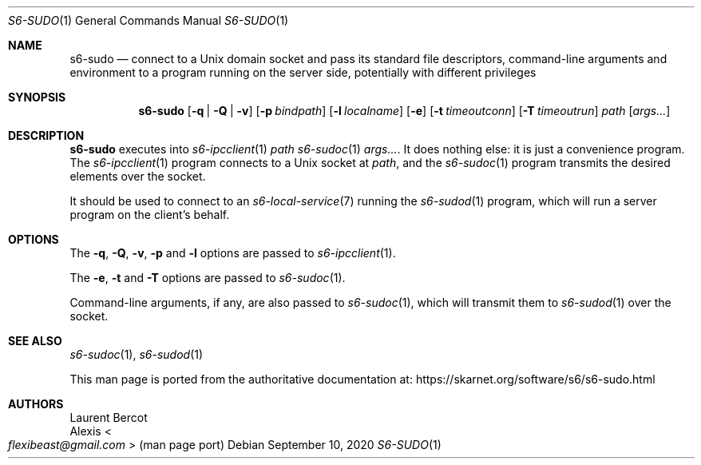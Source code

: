 .Dd September 10, 2020
.Dt S6-SUDO 1
.Os
.Sh NAME
.Nm s6-sudo
.Nd connect to a Unix domain socket and pass its standard file descriptors, command-line arguments and environment to a program running on the server side, potentially with different privileges
.Sh SYNOPSIS
.Nm
.Op Fl q | Q | v
.Op Fl p Ar bindpath
.Op Fl l Ar localname
.Op Fl e
.Op Fl t Ar timeoutconn
.Op Fl T Ar timeoutrun
.Ar path
.Op Ar args...
.Sh DESCRIPTION
.Nm
executes into
.Xr s6-ipcclient 1
.Ar path
.Xr s6-sudoc 1
.Ar args... .
It does nothing else: it is just a convenience program.
The
.Xr s6-ipcclient 1
program connects to a Unix socket at
.Ar path ,
and the
.Xr s6-sudoc 1
program transmits the desired elements over the socket.
.Pp
It should be used to connect to an
.Xr s6-local-service 7
running the
.Xr s6-sudod 1
program, which will run a server program on the client's behalf.
.Sh OPTIONS
The
.Fl q ,
.Fl Q ,
.Fl v ,
.Fl p
and
.Fl l
options are passed to
.Xr s6-ipcclient 1 .
.Pp
The
.Fl e ,
.Fl t
and
.Fl T
options are passed to
.Xr s6-sudoc 1 .
.Pp
Command-line arguments, if any, are also passed to
.Xr s6-sudoc 1 ,
which will transmit them to
.Xr s6-sudod 1
over the socket.
.Sh SEE ALSO
.Xr s6-sudoc 1 ,
.Xr s6-sudod 1
.Pp
This man page is ported from the authoritative documentation at:
.Lk https://skarnet.org/software/s6/s6-sudo.html
.Sh AUTHORS
.An Laurent Bercot
.An Alexis Ao Mt flexibeast@gmail.com Ac (man page port)
